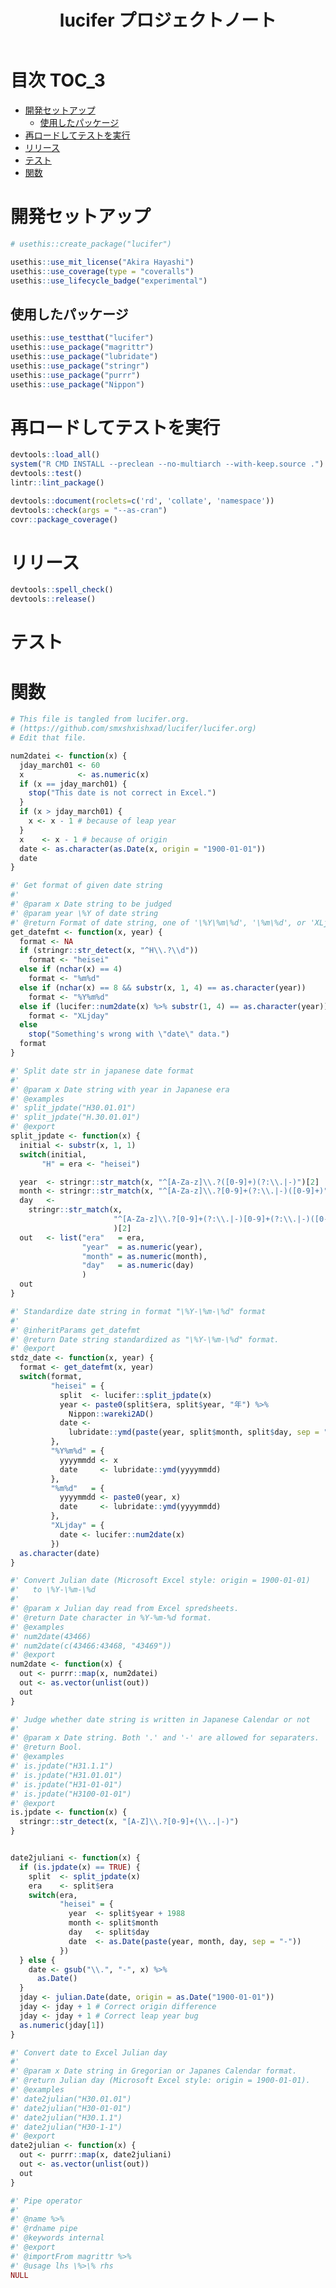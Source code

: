 #+TITLE: lucifer プロジェクトノート
#+PROPERTY: header-args :exports code :results scalar :session *R:lucifer*
#+STARTUP: contents

* 目次                                                                :TOC_3:
- [[#開発セットアップ][開発セットアップ]]
  - [[#使用したパッケージ][使用したパッケージ]]
- [[#再ロードしてテストを実行][再ロードしてテストを実行]]
- [[#リリース][リリース]]
- [[#テスト][テスト]]
- [[#関数][関数]]

* 開発セットアップ
#+BEGIN_SRC R
  # usethis::create_package("lucifer")

  usethis::use_mit_license("Akira Hayashi")
  usethis::use_coverage(type = "coveralls")
  usethis::use_lifecycle_badge("experimental")
#+END_SRC
** 使用したパッケージ
#+BEGIN_SRC R :results silent
  usethis::use_testthat("lucifer")
  usethis::use_package("magrittr")
  usethis::use_package("lubridate")
  usethis::use_package("stringr")
  usethis::use_package("purrr")
  usethis::use_package("Nippon")
#+END_SRC
* 再ロードしてテストを実行
#+BEGIN_SRC R :results output
  devtools::load_all()
  system("R CMD INSTALL --preclean --no-multiarch --with-keep.source .")
  devtools::test()
  lintr::lint_package()

  devtools::document(roclets=c('rd', 'collate', 'namespace'))
  devtools::check(args = "--as-cran")
  covr::package_coverage()
#+END_SRC
* リリース
#+BEGIN_SRC R
  devtools::spell_check()
  devtools::release()
#+END_SRC
* テスト
#+BEGIN_SRC R :exports none :tangle tests/testthat/test_numdate.R
  # This file is tangled from lucifer.org.
  # (https://github.com/smxshxishxad/lucifer/lucifer.org)
  # Edit that file.

  context("Parse strings correctly")

  test_that("num2datei () convert numdate from Excel correctly", {
    expect_equal(num2datei(58), "1900-02-27")
    expect_equal(num2datei(59), "1900-02-28")
    expect_error(num2datei(60), "This date is not correct in Excel.")
    expect_equal(num2datei(61), "1900-03-01")
    expect_equal(num2datei(62), "1900-03-02")
  })

  test_that("get_datefmt() parse str into %Y-%m-%d format", {
    expect_equal(get_datefmt("20180101", 2018), "%Y%m%d")
    expect_equal(get_datefmt("0101", 2018), "%m%d")
    expect_equal(get_datefmt("43101", 2018), "XLjday")
    expect_equal(get_datefmt("43101", 2018), "XLjday")
    expect_equal(get_datefmt("H.30.01.01", 2018), "heisei")
    expect_equal(get_datefmt("H30.1.1", 2018), "heisei")
  })

  test_that("stdz_date() parse str into %Y-%m-%d format", {
    expect_equal(stdz_date("20180101", 2018), "2018-01-01")
    expect_equal(stdz_date("0101", 2018), "2018-01-01")
    expect_equal(stdz_date("43101", 2018), "2018-01-01")
    expect_equal(stdz_date("43101", 2018), "2018-01-01")
    expect_equal(stdz_date("H.30.01.01", 2018), "2018-01-01")
    expect_equal(stdz_date("H30.1.1", 2018), "2018-01-01")
    expect_error(stdz_date("1", 2018),
                 "Something's wrong with \"date\" data.", fix = TRUE)
  })

  test_that("num2date () convert numdate from Excel correctly", {
    expect_setequal(num2date(56:58), c("1900-02-25", "1900-02-26", "1900-02-27"))
  })

  test_that("is.jpdate() judge if given str is a jpdate", {
    expect_true(is.jpdate("H.29.8.22"))
    expect_true(is.jpdate("H29.8.22"))
    expect_false(is.jpdate("2000.8.22"))
  })

  test_that("split_jpdate() returns factors of jpdate", {
    split <- split_jpdate("H.29.08.22")
    expect_is(split, "list")
    expect_equal(split$era, "heisei")
    expect_equal(split$year, 29)
    expect_equal(split$month, 8)
    expect_equal(split$day, 22)
  })

  test_that("date2juliani() convert Japanese date to Julian day", {
    expect_equal(date2juliani("H.29.8.22"), 42969)
    expect_equal(date2juliani("H29.8.22"), 42969)
    expect_equal(date2juliani("2017.8.22"), 42969)
  })


  test_that("date2julian() convert Japanese date to Julian day", {
    expect_setequal(date2julian(c("H.29.8.22", "H.29.8.23")), c(42969, 42970))
    expect_setequal(date2julian(c("H.29.8.22", "H29-8-23")), c(42969, 42970))
    expect_setequal(date2julian(c("H.29.8.22", "H29-08-23")), c(42969, 42970))
  })
#+END_SRC

* 関数
#+BEGIN_SRC R :tangle R/numdate.R :exports code
  # This file is tangled from lucifer.org.
  # (https://github.com/smxshxishxad/lucifer/lucifer.org)
  # Edit that file.

  num2datei <- function(x) {
    jday_march01 <- 60
    x            <- as.numeric(x)
    if (x == jday_march01) {
      stop("This date is not correct in Excel.")
    }
    if (x > jday_march01) {
      x <- x - 1 # because of leap year
    }
    x    <- x - 1 # because of origin
    date <- as.character(as.Date(x, origin = "1900-01-01"))
    date
  }

  #' Get format of given date string
  #'
  #' @param x Date string to be judged
  #' @param year \%Y of date string
  #' @return Format of date string, one of '\%Y\%m\%d', '\%m\%d', or 'XLjday'.
  get_datefmt <- function(x, year) {
    format <- NA
    if (stringr::str_detect(x, "^H\\.?\\d"))
      format <- "heisei"
    else if (nchar(x) == 4)
      format <- "%m%d"
    else if (nchar(x) == 8 && substr(x, 1, 4) == as.character(year))
      format <- "%Y%m%d"
    else if (lucifer::num2date(x) %>% substr(1, 4) == as.character(year))
      format <- "XLjday"
    else
      stop("Something's wrong with \"date\" data.")
    format
  }

  #' Split date str in japanese date format
  #'
  #' @param x Date string with year in Japanese era
  #' @examples
  #' split_jpdate("H30.01.01")
  #' split_jpdate("H.30.01.01")
  #' @export
  split_jpdate <- function(x) {
    initial <- substr(x, 1, 1)
    switch(initial,
         "H" = era <- "heisei")

    year  <- stringr::str_match(x, "^[A-Za-z]\\.?([0-9]+)(?:\\.|-)")[2]
    month <- stringr::str_match(x, "^[A-Za-z]\\.?[0-9]+(?:\\.|-)([0-9]+)")[2]
    day   <-
      stringr::str_match(x,
                         "^[A-Za-z]\\.?[0-9]+(?:\\.|-)[0-9]+(?:\\.|-)([0-9]+)"
                         )[2]
    out   <- list("era"   = era,
                  "year"  = as.numeric(year),
                  "month" = as.numeric(month),
                  "day"   = as.numeric(day)
                  )
    out
  }

  #' Standardize date string in format "\%Y-\%m-\%d" format
  #'
  #' @inheritParams get_datefmt
  #' @return Date string standardized as "\%Y-\%m-\%d" format.
  #' @export
  stdz_date <- function(x, year) {
    format <- get_datefmt(x, year)
    switch(format,
           "heisei" = {
             split  <- lucifer::split_jpdate(x)
             year <- paste0(split$era, split$year, "年") %>%
               Nippon::wareki2AD()
             date <-
               lubridate::ymd(paste(year, split$month, split$day, sep = "-"))
           },
           "%Y%m%d" = {
             yyyymmdd <- x
             date     <- lubridate::ymd(yyyymmdd)
           },
           "%m%d"   = {
             yyyymmdd <- paste0(year, x)
             date     <- lubridate::ymd(yyyymmdd)
           },
           "XLjday" = {
             date <- lucifer::num2date(x)
           })
    as.character(date)
  }

  #' Convert Julian date (Microsoft Excel style: origin = 1900-01-01)
  #'   to \%Y-\%m-\%d
  #'
  #' @param x Julian day read from Excel spredsheets.
  #' @return Date character in %Y-%m-%d format.
  #' @examples
  #' num2date(43466)
  #' num2date(c(43466:43468, "43469"))
  #' @export
  num2date <- function(x) {
    out <- purrr::map(x, num2datei)
    out <- as.vector(unlist(out))
    out
  }

  #' Judge whether date string is written in Japanese Calendar or not
  #'
  #' @param x Date string. Both '.' and '-' are allowed for separaters.
  #' @return Bool.
  #' @examples
  #' is.jpdate("H31.1.1")
  #' is.jpdate("H31.01.01")
  #' is.jpdate("H31-01-01")
  #' is.jpdate("H3100-01-01")
  #' @export
  is.jpdate <- function(x) {
    stringr::str_detect(x, "[A-Z]\\.?[0-9]+(\\..|-)")
  }


  date2juliani <- function(x) {
    if (is.jpdate(x) == TRUE) {
      split  <- split_jpdate(x)
      era    <- split$era
      switch(era,
             "heisei" = {
               year  <- split$year + 1988
               month <- split$month
               day   <- split$day
               date  <- as.Date(paste(year, month, day, sep = "-"))
             })
    } else {
      date <- gsub("\\.", "-", x) %>%
        as.Date()
    }
    jday <- julian.Date(date, origin = as.Date("1900-01-01"))
    jday <- jday + 1 # Correct origin difference
    jday <- jday + 1 # Correct leap year bug
    as.numeric(jday[1])
  }

  #' Convert date to Excel Julian day
  #'
  #' @param x Date string in Gregorian or Japanes Calendar format.
  #' @return Julian day (Microsoft Excel style: origin = 1900-01-01).
  #' @examples
  #' date2julian("H30.01.01")
  #' date2julian("H30-01-01")
  #' date2julian("H30.1.1")
  #' date2julian("H30-1-1")
  #' @export
  date2julian <- function(x) {
    out <- purrr::map(x, date2juliani)
    out <- as.vector(unlist(out))
    out
  }
#+END_SRC

#+BEGIN_SRC R :tangle R/util.R :exports code
#' Pipe operator
#'
#' @name %>%
#' @rdname pipe
#' @keywords internal
#' @export
#' @importFrom magrittr %>%
#' @usage lhs \%>\% rhs
NULL
#+END_SRC

